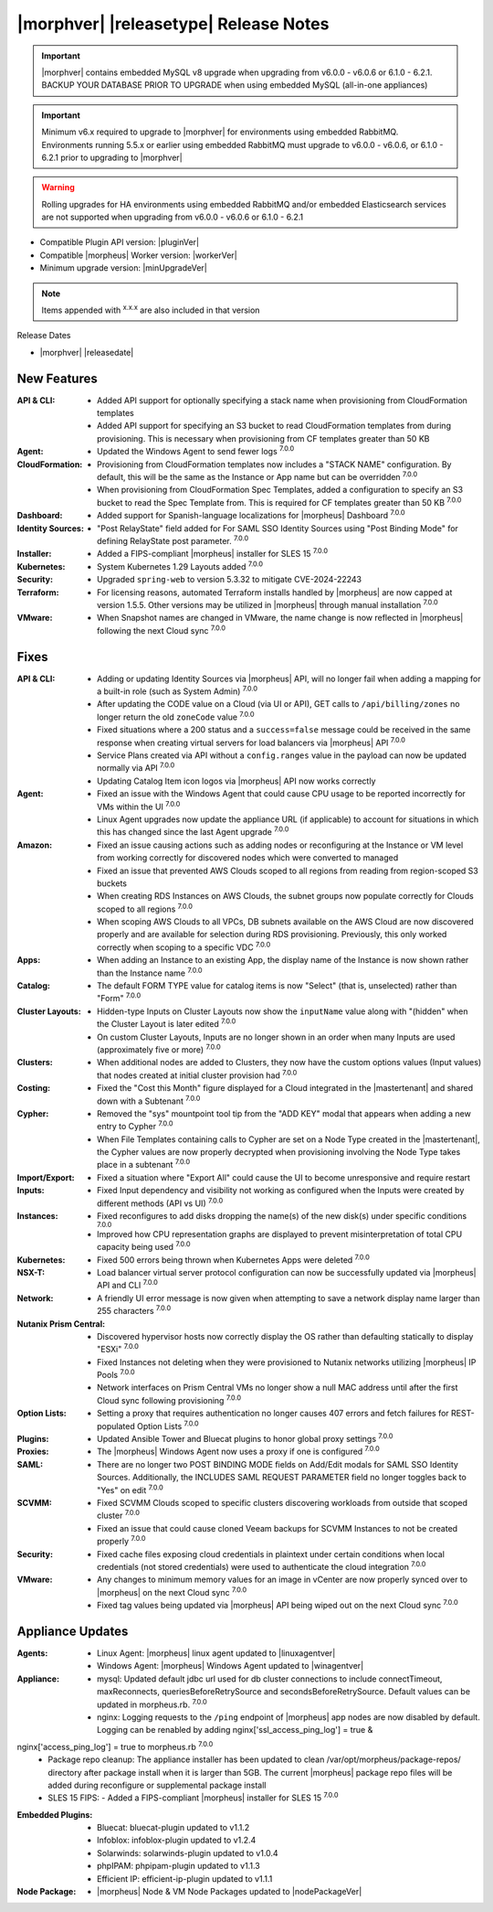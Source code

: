 .. _Release Notes:

**************************************
|morphver| |releasetype| Release Notes
**************************************

.. IMPORTANT:: |morphver| contains embedded MySQL v8 upgrade when upgrading from  v6.0.0 - v6.0.6 or 6.1.0 - 6.2.1. BACKUP YOUR DATABASE PRIOR TO UPGRADE when using embedded MySQL (all-in-one appliances)
.. IMPORTANT:: Minimum v6.x required to upgrade to |morphver| for environments using embedded RabbitMQ. Environments running 5.5.x or earlier using embedded RabbitMQ must upgrade to v6.0.0 - v6.0.6, or 6.1.0 - 6.2.1 prior to upgrading to |morphver|
.. WARNING:: Rolling upgrades for HA environments using embedded RabbitMQ and/or embedded Elasticsearch services are not supported when upgrading from  v6.0.0 - v6.0.6 or 6.1.0 - 6.2.1

- Compatible Plugin API version: |pluginVer|
- Compatible |morpheus| Worker version: |workerVer|
- Minimum upgrade version: |minUpgradeVer|

.. NOTE:: Items appended with :superscript:`x.x.x` are also included in that version

Release Dates

- |morphver| |releasedate|

New Features
============

:API & CLI: - Added API support for optionally specifying a stack name when provisioning from CloudFormation templates
             - Added API support for specifying an S3 bucket to read CloudFormation templates from during provisioning. This is necessary when provisioning from CF templates greater than 50 KB
:Agent: - Updated the Windows Agent to send fewer logs :superscript:`7.0.0`
:CloudFormation: - Provisioning from CloudFormation templates now includes a "STACK NAME" configuration. By default, this will be the same as the Instance or App name but can be overridden :superscript:`7.0.0`
                  - When provisioning from CloudFormation Spec Templates, added a configuration to specify an S3 bucket to read the Spec Template from. This is required for CF templates greater than 50 KB :superscript:`7.0.0`
:Dashboard: - Added support for Spanish-language localizations for |morpheus| Dashboard :superscript:`7.0.0`
:Identity Sources: - "Post RelayState" field added for For SAML SSO Identity Sources using "Post Binding Mode" for defining RelayState post parameter. :superscript:`7.0.0`
:Installer: - Added a FIPS-compliant |morpheus| installer for SLES 15 :superscript:`7.0.0`
:Kubernetes: - System Kubernetes 1.29 Layouts added :superscript:`7.0.0`
:Security: - Upgraded ``spring-web`` to version 5.3.32 to mitigate CVE-2024-22243
:Terraform: - For licensing reasons, automated Terraform installs handled by |morpheus| are now capped at version 1.5.5. Other versions may be utilized in |morpheus| through manual installation :superscript:`7.0.0`
:VMware: - When Snapshot names are changed in VMware, the name change is now reflected in |morpheus| following the next Cloud sync :superscript:`7.0.0`


Fixes
=====

:API & CLI: - Adding or updating Identity Sources via |morpheus| API, will no longer fail when adding a mapping for a built-in role (such as System Admin) :superscript:`7.0.0`
             - After updating the CODE value on a Cloud (via UI or API), GET calls to ``/api/billing/zones`` no longer return the old ``zoneCode`` value :superscript:`7.0.0`
             - Fixed situations where a 200 status and a ``success=false`` message could be received in the same response when creating virtual servers for load balancers via |morpheus| API :superscript:`7.0.0`
             - Service Plans created via API without a ``config.ranges`` value in the payload can now be updated normally via API :superscript:`7.0.0`
             - Updating Catalog Item icon logos via |morpheus| API now works correctly
:Agent: - Fixed an issue with the Windows Agent that could cause CPU usage to be reported incorrectly for VMs within the UI :superscript:`7.0.0`
         - Linux Agent upgrades now update the appliance URL (if applicable) to account for situations in which this has changed since the last Agent upgrade :superscript:`7.0.0`
:Amazon: - Fixed an issue causing actions such as adding nodes or reconfiguring at the Instance or VM level from working correctly for discovered nodes which were converted to managed
          - Fixed an issue that prevented AWS Clouds scoped to all regions from reading from region-scoped S3 buckets
          - When creating RDS Instances on AWS Clouds, the subnet groups now populate correctly for Clouds scoped to all regions :superscript:`7.0.0`
          - When scoping AWS Clouds to all VPCs, DB subnets available on the AWS Cloud are now discovered properly and are available for selection during RDS provisioning. Previously, this only worked correctly when scoping to a specific VDC :superscript:`7.0.0`
:Apps: - When adding an Instance to an existing App, the display name of the Instance is now shown rather than the Instance name :superscript:`7.0.0`
:Catalog: - The default FORM TYPE value for catalog items is now "Select" (that is, unselected) rather than "Form" :superscript:`7.0.0`
:Cluster Layouts: - Hidden-type Inputs on Cluster Layouts now show the ``inputName`` value along with "(hidden" when the Cluster Layout is later edited :superscript:`7.0.0`
                  - On custom Cluster Layouts, Inputs are no longer shown in an order when many Inputs are used (approximately five or more) :superscript:`7.0.0`
:Clusters: - When additional nodes are added to Clusters, they now have the custom options values (Input values) that nodes created at initial cluster provision had :superscript:`7.0.0`
:Costing: - Fixed the "Cost this Month" figure displayed for a Cloud integrated in the |mastertenant| and shared down with a Subtenant :superscript:`7.0.0`
:Cypher: - Removed the "sys" mountpoint tool tip from the "ADD KEY" modal that appears when adding a new entry to Cypher :superscript:`7.0.0`
          - When File Templates containing calls to Cypher are set on a Node Type created in the |mastertenant|, the Cypher values are now properly decrypted when provisioning involving the Node Type takes place in a subtenant :superscript:`7.0.0`
:Import/Export: - Fixed a situation where "Export All" could cause the UI to become unresponsive and require restart
:Inputs: - Fixed Input dependency and visibility not working as configured when the Inputs were created by different methods (API vs UI) :superscript:`7.0.0`
:Instances: - Fixed reconfigures to add disks dropping the name(s) of the new disk(s) under specific conditions :superscript:`7.0.0`
             - Improved how CPU representation graphs are displayed to prevent misinterpretation of total CPU capacity being used :superscript:`7.0.0`
:Kubernetes: - Fixed 500 errors being thrown when Kubernetes Apps were deleted :superscript:`7.0.0`
:NSX-T: - Load balancer virtual server protocol configuration can now be successfully updated via |morpheus| API and CLI :superscript:`7.0.0`
:Network: - A friendly UI error message is now given when attempting to save a network display name larger than 255 characters :superscript:`7.0.0`
:Nutanix Prism Central: - Discovered hypervisor hosts now correctly display the OS rather than defaulting statically to display "ESXi" :superscript:`7.0.0`
                  - Fixed Instances not deleting when they were provisioned to Nutanix networks utilizing |morpheus| IP Pools :superscript:`7.0.0`
                  - Network interfaces on Prism Central VMs no longer show a null MAC address until after the first Cloud sync following provisioning :superscript:`7.0.0`
:Option Lists: - Setting a proxy that requires authentication no longer causes 407 errors and fetch failures for REST-populated Option Lists :superscript:`7.0.0`
:Plugins: - Updated Ansible Tower and Bluecat plugins to honor global proxy settings :superscript:`7.0.0`
:Proxies: - The |morpheus| Windows Agent now uses a proxy if one is configured :superscript:`7.0.0`
:SAML: - There are no longer two POST BINDING MODE fields on Add/Edit modals for SAML SSO Identity Sources. Additionally, the INCLUDES SAML REQUEST PARAMETER field no longer toggles back to "Yes" on edit :superscript:`7.0.0`
:SCVMM: - Fixed SCVMM Clouds scoped to specific clusters discovering workloads from outside that scoped cluster :superscript:`7.0.0`
         - Fixed an issue that could cause cloned Veeam backups for SCVMM Instances to not be created properly :superscript:`7.0.0`
:Security: - Fixed cache files exposing cloud credentials in plaintext under certain conditions when local credentials (not stored credentials) were used to authenticate the cloud integration :superscript:`7.0.0`
:VMware: - Any changes to minimum memory values for an image in vCenter are now properly synced over to |morpheus| on the next Cloud sync :superscript:`7.0.0`
          - Fixed tag values being updated via |morpheus| API being wiped out on the next Cloud sync :superscript:`7.0.0`


Appliance Updates
=================

:Agents: - Linux Agent: |morpheus| linux agent updated to |linuxagentver| 
         - Windows Agent: |morpheus| Windows Agent updated to |winagentver|
:Appliance: - mysql: Updated default jdbc url used for db cluster connections to include connectTimeout, maxReconnects, queriesBeforeRetrySource and secondsBeforeRetrySource. Default values can be updated in morpheus.rb. :superscript:`7.0.0`
             - nginx: Logging requests to the ``/ping`` endpoint of |morpheus| app nodes are now disabled by default. Logging can be renabled by adding nginx['ssl_access_ping_log'] = true &
nginx['access_ping_log'] = true to morpheus.rb :superscript:`7.0.0`
             - Package repo cleanup: The appliance installer has been updated to clean /var/opt/morpheus/package-repos/ directory after package install when it is larger than 5GB.  The current |morpheus| package repo files will be added during reconfigure or supplemental package install
             - SLES 15 FIPS: - Added a FIPS-compliant |morpheus| installer for SLES 15 :superscript:`7.0.0`
:Embedded Plugins: - Bluecat: bluecat-plugin updated to v1.1.2
                   - Infoblox: infoblox-plugin updated to v1.2.4
                   - Solarwinds: solarwinds-plugin updated to v1.0.4
                   - phpIPAM: phpipam-plugin updated to v1.1.3
                   - Efficient IP: efficient-ip-plugin updated to v1.1.1
:Node Package: - |morpheus| Node & VM Node Packages updated to |nodePackageVer|